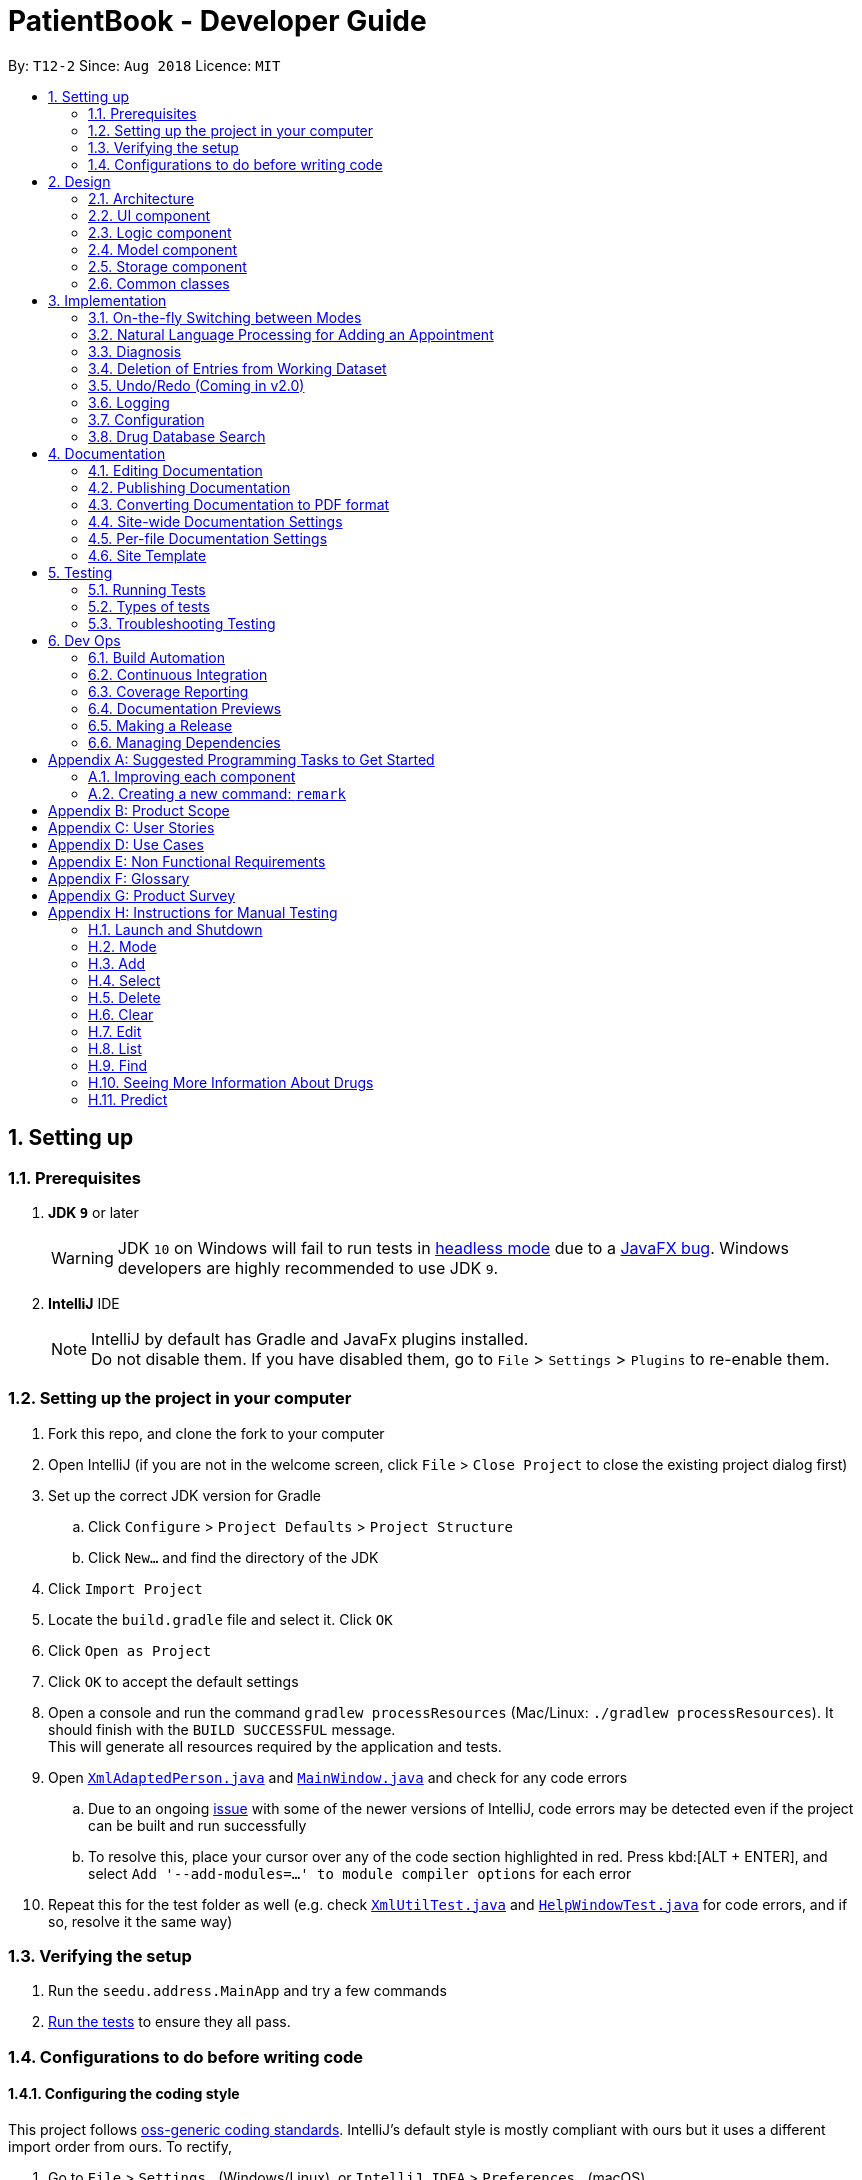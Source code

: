 = PatientBook - Developer Guide
:site-section: DeveloperGuide
:toc:
:toc-title:
:toc-placement: preamble
:sectnums:
:imagesDir: images
:stylesDir: stylesheets
:xrefstyle: full
ifdef::env-github[]
:tip-caption: :bulb:
:note-caption: :information_source:
:warning-caption: :warning:
:experimental:
endif::[]
:repoURL: https://github.com/CS2103-AY1819S1-T12-2/main

By: `T12-2`      Since: `Aug 2018`      Licence: `MIT`

== Setting up

=== Prerequisites

. *JDK `9`* or later
+
[WARNING]
JDK `10` on Windows will fail to run tests in <<UsingGradle#Running-Tests, headless mode>> due to a https://github.com/javafxports/openjdk-jfx/issues/66[JavaFX bug].
Windows developers are highly recommended to use JDK `9`.

. *IntelliJ* IDE
+
[NOTE]
IntelliJ by default has Gradle and JavaFx plugins installed. +
Do not disable them. If you have disabled them, go to `File` > `Settings` > `Plugins` to re-enable them.


=== Setting up the project in your computer

. Fork this repo, and clone the fork to your computer
. Open IntelliJ (if you are not in the welcome screen, click `File` > `Close Project` to close the existing project dialog first)
. Set up the correct JDK version for Gradle
.. Click `Configure` > `Project Defaults` > `Project Structure`
.. Click `New...` and find the directory of the JDK
. Click `Import Project`
. Locate the `build.gradle` file and select it. Click `OK`
. Click `Open as Project`
. Click `OK` to accept the default settings
. Open a console and run the command `gradlew processResources` (Mac/Linux: `./gradlew processResources`). It should finish with the `BUILD SUCCESSFUL` message. +
This will generate all resources required by the application and tests.
. Open link:{repoURL}/src/main/java/seedu/address/storage/XmlAdaptedPerson.java[`XmlAdaptedPerson.java`] and link:{repoURL}/src/main/java/seedu/address/ui/MainWindow.java[`MainWindow.java`] and check for any code errors
.. Due to an ongoing https://youtrack.jetbrains.com/issue/IDEA-189060[issue] with some of the newer versions of IntelliJ, code errors may be detected even if the project can be built and run successfully
.. To resolve this, place your cursor over any of the code section highlighted in red. Press kbd:[ALT + ENTER], and select `Add '--add-modules=...' to module compiler options` for each error
. Repeat this for the test folder as well (e.g. check link:{repoURL}/src/test/java/seedu/address/commons/util/XmlUtilTest.java[`XmlUtilTest.java`] and link:{repoURL}/src/test/java/seedu/address/ui/HelpWindowTest.java[`HelpWindowTest.java`] for code errors, and if so, resolve it the same way)

=== Verifying the setup

. Run the `seedu.address.MainApp` and try a few commands
. <<Testing,Run the tests>> to ensure they all pass.

=== Configurations to do before writing code

==== Configuring the coding style

This project follows https://github.com/oss-generic/process/blob/master/docs/CodingStandards.adoc[oss-generic coding standards]. IntelliJ's default style is mostly compliant with ours but it uses a different import order from ours. To rectify,

. Go to `File` > `Settings...` (Windows/Linux), or `IntelliJ IDEA` > `Preferences...` (macOS)
. Select `Editor` > `Code Style` > `Java`
. Click on the `Imports` tab to set the order

* For `Class count to use import with '\*'` and `Names count to use static import with '*'`: Set to `999` to prevent IntelliJ from contracting the import statements
* For `Import Layout`: The order is `import static all other imports`, `import java.\*`, `import javax.*`, `import org.\*`, `import com.*`, `import all other imports`. Add a `<blank line>` between each `import`

Optionally, you can follow the <<UsingCheckstyle#, UsingCheckstyle.adoc>> document to configure Intellij to check style-compliance as you write code.

==== Updating documentation to match your fork

If you plan to develop this fork as a separate product (i.e. instead of contributing to `CS2103-AY1819-T12-2/main`), you should do the following:

. Configure the <<Docs-SiteWideDocSettings, site-wide documentation settings>> in link:{repoURL}/build.gradle[`build.gradle`], such as the `site-name`, to suit your own project.

. Replace the URL in the attribute `repoURL` in link:{repoURL}/docs/DeveloperGuide.adoc[`DeveloperGuide.adoc`] and link:{repoURL}/docs/UserGuide.adoc[`UserGuide.adoc`] with the URL of your fork.

==== Setting up CI

Set up Travis to perform Continuous Integration (CI) for your fork. See <<UsingTravis#, UsingTravis.adoc>> to learn how to set it up.

After setting up Travis, you can optionally set up coverage reporting for your team fork (see <<UsingCoveralls#, UsingCoveralls.adoc>>).

[NOTE]
Coverage reporting could be useful for a team repository that hosts the final version but it is not that useful for your personal fork.

Optionally, you can set up AppVeyor as a second CI (see <<UsingAppVeyor#, UsingAppVeyor.adoc>>).

[NOTE]
Having both Travis and AppVeyor ensures your App works on both Unix-based platforms and Windows-based platforms (Travis is Unix-based and AppVeyor is Windows-based)

== Design

[[Design-Architecture]]
=== Architecture

.Architecture Diagram
image::Architecture.png[width="600"]

The *_Architecture Diagram_* given above explains the high-level design of the App. Given below is a quick overview of each component.

[TIP]
The `.pptx` files used to create diagrams in this document can be found in the link:{repoURL}/docs/diagrams/[diagrams] folder. To update a diagram, modify the diagram in the pptx file, select the objects of the diagram, and choose `Save as picture`.

`Main` has only one class called link:{repoURL}/src/main/java/seedu/address/MainApp.java[`MainApp`]. It is responsible for,

* At app launch: Initializes the components in the correct sequence, and connecting them up with each other.
* At shut down: Shutting down the components and invoking cleanup methods where necessary.

<<Design-Commons,*`Commons`*>> represents a collection of classes used by multiple other components. Two of those classes play important roles at the architecture level.

* `EventsCenter` : This class (written using https://github.com/google/guava/wiki/EventBusExplained[Google's Event Bus library]) is used by components to communicate with other components using events (i.e. a form of _Event Driven_ design)
* `LogsCenter` : This class is used by many classes to write log messages to the App's log file.

The rest of the App consists of four components.

* <<Design-Ui,*`UI`*>>: The UI of the App.
* <<Design-Logic,*`Logic`*>>: The command executor.
* <<Design-Model,*`Model`*>>: Holds the data of the App in-memory.
* <<Design-Storage,*`Storage`*>>: Reads data from, and writes data to, the hard disk.

Each of the four components

* Defines its _API_ in an `interface` with the same name as the Component.
* Exposes its functionality using a `{Component Name}Manager` class.

For example, the `Logic` component (see the class diagram given below) defines it's API in the `Logic.java` interface and exposes its functionality using the `LogicManager.java` class.

.Class Diagram of the Logic Component
image::LogicClassDiagram.png[width="800"]

[discrete]
==== Events-Driven nature of the design

The _Sequence Diagram_ below shows how the components interact for the scenario where the user issues the command `delete 1`.

.Component interactions for `delete 1` command (part 1)
image::SDforDeletePerson.png[width="800"]

[NOTE]
Note how the `AddressBookModel` simply raises a `AddressBookChangedEvent` when the Address Book data are changed, instead of asking the `Storage` to save the updates to the hard disk.

The diagram below shows how the `EventsCenter` reacts to that event, which eventually results in the updates being saved to the hard disk and the status bar of the UI being updated to reflect the 'Last Updated' time.

.Component interactions for `delete 1` command (part 2)
image::SDforDeletePersonEventHandling.png[width="800"]

[NOTE]
Note how the event is propagated through the `EventsCenter` to the `Storage` and `UI` without `AddressBookModel` having to be coupled to either of them. This is an example of how this Event Driven approach helps us reduce direct coupling between components.

The sections below give more details of each component.

[[Design-Ui]]
=== UI component

.Structure of the UI Component
image::UiClassDiagram.png[width="800"]

*API* : link:{repoURL}/src/main/java/seedu/address/ui/Ui.java[`Ui.java`]

The UI comprises two main interfaces:

* MainWindow: Supports patient information management
* ScheduleMainWindow: Supports appointment management

`MainWindow` is made up of parts e.g.`CommandBox`, `ResultDisplay`, `PersonListPanel`, `StatusBarFooter`, `BrowserPanel`
 etc. All these, including the `MainWindow`, inherit from the abstract `UiPart` class.

`ScheduleMainWindow` consists of parts as well, including its own copy of `CommandBox`, `ResultDisplay`,
and a `ScheduleListPanel`.

The `UI` component uses JavaFx UI framework. The layout of these UI parts are defined in matching `.fxml` files that are
 in the `src/main/resources/view` folder. For example, the layout of the
 link:{repoURL}/src/main/java/seedu/address/ui/MainWindow.java[`MainWindow`] is specified in
 link:{repoURL}/src/main/resources/view/MainWindow.fxml[`MainWindow.fxml`]

The `UI` component,

* Executes user commands using the `Logic` component.
* Binds itself to some data in a `Model` (Either `AddressBookModel` or `ScheduleModel`) so that the UI can auto-update
when data in the `Model` changes.
* Responds to events raised from various parts of the App and updates the UI accordingly.


[[Design-Logic]]
=== Logic component

[[fig-LogicClassDiagram]]
.Structure of the Logic Component
image::LogicClassDiagram.png[width="800"]

*API* :
link:{repoURL}/src/main/java/seedu/address/logic/Logic.java[`Logic.java`]

.  `Logic` uses the `AddressBookParser` class to parse the user command.
.  This results in a `Command` object which is executed by the `LogicManager`.
.  The command execution can affect the `Model` (e.g. adding a person) and/or raise events.
.  The result of the command execution is encapsulated as a `CommandResult` object which is passed back to the `Ui`.

Given below is the Sequence Diagram for interactions within the `Logic` component for the `execute("delete 1")` API call.

.Interactions Inside the Logic Component for the `delete 1` Command
image::DeletePersonSdForLogic.png[width="800"]

[[Design-Model]]
=== Model component

.Structure of the Model Component
image::ModelClassDiagram.png[width="800"]

*API* : link:{repoURL}/src/main/java/seedu/address/addressBookModel/Model.java[`Model.java`]

The `Model`,

* stores a `UserPref` object that represents the user's preferences.
* stores the Address Book data.
* exposes an unmodifiable `ObservableList<Person>` that can be 'observed' e.g. the UI can be bound to this list so that the UI automatically updates when the data in the list change.
* does not depend on any of the other three components.

[NOTE]
As a more OOP addressBookModel, we can store a `Tag` list in `Address Book`, which `Person` can reference. This would allow `Address Book` to only require one `Tag` object per unique `Tag`, instead of each `Person` needing their own `Tag` object. An example of how such a addressBookModel may look like is given below. +
 +
image:ModelClassBetterOopDiagram.png[width="800"]

[[Design-Storage]]
=== Storage component

.Structure of the Storage Component
image::StorageClassDiagram.png[width="800"]

*API* : link:{repoURL}/src/main/java/seedu/address/storage/Storage.java[`Storage.java`]

The `Storage` component,

* can save `UserPref` objects in json format and read it back.
* can save the Address Book data in xml format and read it back.

[[Design-Commons]]
=== Common classes

Classes used by multiple components are in the `seedu.addressbook.commons` package.

== Implementation

This section describes some noteworthy details on how certain features are implemented.

=== On-the-fly Switching between Modes

==== Current Implementation

This feature enables the software to separate patient information from appointment information clearly. The two modes
are `patient management mode` and `appointment management mode`. Users can switch between one mode to the other mode using
`mode command`. In addition, the feature supports auto-switch function. In other words, when user type in a valid command
(add, delete, select, find or edit) to manipulate appointments in patient mode, the software will switch to appointment
mode automatically, and vice versa.

The switching feature is mainly implemented using the eventbus and subscriber approach. The main logic of the switch is
implemented inside the UiManager class.The UiManager class maintains an instance of each patient mode window and appointment
mode window and each has an unique stage. When the software is initialised, both windows are initialised, but only the
patient window is shown as it is the default mode.

There are three steps involved in the processing of the switch feature:

Step 1. Event Post: When user types in a `mode command`,the ModeCommand will post a switchToPatientEvent or
SwitchToAppointmentEvent to the event center.

.Mode Command Code Snippet
[source,java]
----
 @Override
    public CommandResult execute(AddressBookModel addressBookModel, ScheduleModel scheduleModel,
                                 DiagnosisModel diagnosisModel, CommandHistory history) throws CommandException {
        requireNonNull(addressBookModel);
        requireNonNull(scheduleModel);
        if (this.cmdType.equals(CMDTYPE_PATIENT)) {
            EventsCenter.getInstance().post(new SwitchToPatientEvent());
            return new CommandResult(MESSAGE_PATIENT_SWITCH_SUCCESS);
        } else if (this.cmdType.equals(CMDTYPE_APPOINTMENT)) {
            EventsCenter.getInstance().post(new SwitchToAppointmentEvent());
            return new CommandResult(MESSAGE_SCHEDULE_SWITCH_SUCCESS);
        } else {
            throw new CommandException("Unexpected command type: should have been caught in ModeCommandParser.");
        }
    }
----

Step 2. Event Handle: UiManager is registered as an event handler. It subscribes from the events center and call
relevant method (switchToPatient or switchToAppointment).

Step 3. Handle Switch: Inside the switch methods, the current window will be hided and the other window will be shown.

.UiManager Code Snippet
[source,java]
----
 @Override
    public void switchToAppointment() {
        logger.info("Switching to Appointment Mode");
        try {
            appointmentMainWindow.show();
            appointmentMainWindow.setShowing(true);
            appointmentMainWindow.setNotePanelToDefault();
            mainWindow.hide();
            mainWindow.setShowing(false);
        } catch (Throwable e) {
            logger.severe(StringUtil.getDetails(e));
            showFatalErrorDialogAndShutdown("Fatal error during switching", e);
        }
    }
----
[NOTE]
The implementation allows the window to know whether it is at the showing state. This is mainly to solve the problem
that help window is initialised from both windows when `help command` is called. Hence, when switch methods are called,
the showing state of the windows should also be updated. In addition, the feature that each window knows its showing
state is also helpful for future refinements.

The auto-switch feature is implemented using similar approach. When a valid command is executed, a event is posted to the
event center to switch to the corresponding mode. The way switch method is implemented allows the current showing window
not to be checked. For now, when user switch from patient mode to patient mode, the method will still be called but
it does not reflect any change in the UI. One way to refine is to allow software to check the current showing state and
if user switch from one mode to the same mode, an exception will be thrown. This implementation is, however, not very necessary.

.Sequence diagram when user inputs "mode appointment"
image::mode_command_sequence.PNG[width="800"]

==== Design Considerations

===== Aspect: Switching mode or switching panel
* **Alternative 1 (current choice):** Having an entire set of UI, in this case `Appointment Main Window`to hold the
appointment related data.
** Pros: It is more flexible for future change. It would be easier to add more modes in the future if needed.
The design of the UI for various modes can be modified because they are independent from one another.
** Cons: It is more difficult to implement.
* **Alternative 2 :** Only adding in an appointment panel and switching the panel if necessary.
** Pros:It is easier to implement.
** Cons: The program would be constrained if more modes are to be added in the future.

===== Aspect: Execution of mode command
* **Alternative 1 (current choice):** Posting the switch mode event regardless of the current mode that user is in.
** Pros: The logic do not have to be aware of the UI component and hence reduce coupling.
** Cons: Users can switch from one mode to the same mode.
* **Alternative 2 :** The mode command maintains an instance of the UiManager and keep tracks of the current window
that is showing. When user requires to switch mode, identifies the current mode and generate exception if the user is
already in this mode.
** Pros: It can respond more accurately when user wish to switch mode.
** Cons: It increases dependency on the code unnecessarily.

// tag::nlp[]

=== Natural Language Processing for Adding an Appointment

==== Current Implementation

This feature facilitates scheduling, which enables the user to add appointments into the schedule system with user input phrased in natural expressions, and does so in a conversational process enabled by several prompt windows. It mainly implements a `ScheduleEvent` parser which parses natural language user input, and creates the intended `ScheduleEvent` object to be stored.

There are five steps involved in the processing of this feature:

Step 1. Breaking Down: User input is broken down into sub-fields, namely, patient and time.

Step 2. Patient Parsing:  User input for patient is parsed into the corresponding `PersonId` object.

Step 3. Time Parsing:  User input for time is parsed into a `Pair<Calendar>` object.

Step 4. Further Prompting: User is prompted with two prompt windows where tags and additional notes can be added.

Step 5. Generating Appointment: The resulting `ScheduleEvent` object corresponding to all user input is created.

The following is an example of a use case, and how the mechanism behaves:

User Input: `add appointment for David Lee next week`.

Step 1. Breaking Down: The user input string, starting with `for`, is passed into a `ScheduleEventParser` object, and broken down into meaningful substrings for patient and time respectively:

.. Programme starts with assuming that the substring for identifying the patient is only one word long, and the remaining string following that one word all the way to the end of the string is the input for time. In this case, `David` is the assumed patient substring and `Lee next week` is the assumed time substring.
.. Programme takes the assumed time substring,`Lee next week`, and checks if it is a valid time expression.
.. As a match cannot be found, it means that the assumed demarcation between patient and time inputs is incorrect. Programme makes another attempt by assuming the patient substring is longer by one word (i.e. `David Lee`) and the time substring is shorter by one word (i.e. `next week`). It takes the new assumed time substring and checks its validity again.
.. As a match is found this time, it indicates that the assumption is correct. `David Lee` will be carried forward to the Patient Parsing step while `next week` will be carried forward to the Time Parsing step.
.. In other cases where a match cannot be found after all assumptions have been tested, an exception will be thrown indicating that the user has not used an accepted expression.

The activity diagram below illustrates this process:

image::breakDownInputActivityDiagram.png[width="800"]

Step 2. Patient Parsing: The string `David Lee` is parsed and converted into the corresponding `PersonId` object:

.. Programme uses this string as the search string to create a new `MatchPersonPredicate` object which is then used to filter the list of patients.
.. If only one patient can be matched, the `PersonId` of the patient is immediately returned.
.. If multiple patients can be matched, programme passes the list of matched patients as a `String` into a `Prompt` object, where the list is displayed to the user in a `PromptWindow`. User is expected to enter the ID of the intended patient. The `PersonID` of the final intended patient is returned.

Step 3. Time Parsing: The string `next week` is passed to a `DateTimeParser` object where it is parsed and converted into a `Pair<Calendar>` object to represent the user's chosen time slot for the appointment:

.. Programme executes a keyword search and invokes the method `getWeekDates(currentTime, 1)`, where it converts `next week` into a datetime range, by doing relevant calculations on the `Calendar` object which represents the current time. For instance, if the command is executed on 16/10/2018, `next week` becomes a datetime range from 22/10/2018 09:00 - 28/10/2018 18:00. This range takes into consideration the doctor's working hours.
.. Programme searches the list of already scheduled appointments within the datetime range obtained. It finds a list of available time periods by taking the complement within that range (taking into consideration the doctor's working hours), and passes the list as a `String` into a `Prompt` object, where the list is displayed to the user in a `PromptWindow`.
.. User inputs a specific time slot from the list of available time periods. For instance, user inputs `22/10/2018 09:00 - 10:00`. The refined time slot string is then passed back to `DateTimeParser` and converted into a `Pair<Calendar>` object that represents this time slot, by invoking the method `parseTimeSlot(timeSlotString)`.

Step 4. Further Prompting: The user is presented with two more `PromptWindow`, where they can provide further inputs for tagsand additional notes for the appointment. This is done through a simple I/O mechanism.

Step 5. Generating Appointment: Results from the previous steps are used to fill the attributes of a newly created `ScheduleEvent` object which is then returned.


The sequence diagram below summarises this feature, showing notable steps. Note that step 4 and 5 are omitted in the diagram as they are relatively trivial:

image::NaturalLanguageProcessingSequenceDiagram.png[width="800"]

==== Design Considerations

===== Aspect: Abstraction over time slot

* **Alternative 1 (current choice):** Use a `Pair<Calendar>` where the `key` and `value` represent the start time and end time of a time slot respectively.
** Pros: It is easy to implement.
** Cons: `key` and `value` are not intuitive in this context, hence it is difficult for other developers to understand.
* **Alternative 2:** Define a `Duration` class which has the `Pair<Calendar>` as an attribute, providing an additional layer of abstraction.
** Pros: It is easy for new developers to understand the context by defining methods such as `getStartTime()`, at the same time not exposing the internal implementation.
** Cons: Defining this class may be not worth the effort as it has only one use case (as an attribute in `ScheduleEvent`) in the application.

===== Aspect: Algorithm to find available time slots given a list of already scheduled appointments in an interval

* **Alternative 1 (current choice):** Loop through the list of appointments twice. The first time is to find available time slots in days where there are scheduled appointments. The second time is to find completely free days. The code snippets show the two loops.

    private List<Pair<Calendar>> getAvailableSlotList(List<ScheduleEvent> scheduledAppts, Pair<Calendar> dateInterval) {
        // ...
        for (int i = 0; i < scheduledAppts.size() - 1; i++) {
            // ...
            findAvailableSlotsBetweenTwoAppts(availableSlots, currentEnd, nextStart);
        }
        // ...
        findCompletelyAvailableDays(scheduledAppts, dateInterval, availableSlots);
    }

    private void findCompletelyAvailableDays(List<ScheduleEvent> scheduledAppts, Pair<Calendar> dateInterval, List<Pair<Calendar>> availableSlots) {
        // ...
        for (ScheduleEvent appt: scheduledAppts) {
            // ...
        }
        // ...
    }

** Pros: It is easy to implement.
** Cons: Performance is adversely affected because the list has to be searched through twice.
* **Alternative 2:** Keep a day pointer and loop through the list of appointments only once to find all available time slots.
** Pros: It enhances performance because the list is searched through only once.
** Cons: It is harder to implement, due to the difficulties in manipulating `java.util.Calendar` as a day pointer. Edge cases such as crossing the year boundaries are difficult to handle.
// end::nlp[]

// tag::diagnosis[]
=== Diagnosis

==== Current Implementation

The diagnosis feature is facilitated by `Diagnosis` class. This class contains a private attribute called
`matcher` of type `HashMap<Disease, Set<Symptom>>`. Additionally, it implements the following operations:

* `Diagnosis#hasDisease(Disease disease)` – Check if the application contains the `disease` input by users
* `Diagnosis#getSymptoms(Disease disease)` – Return a `list` of all the related `symptoms` of a `disease` input by users
* `Diagnosis#getDiseases()` – Return a `list` of existing `diseases` from the database
* `Diagnosis#addMatcher(Disease disease, Set<Symptom> symptoms)` – Store a particular `disease` with its set of `symptoms` in database.
* `Diagnosis#predictDisease(Set<Symptom> symptoms)` – Predict a `disease` for a set of `symptoms` input by users.

These operations are exposed in the `DiagnosisModel` interface as
`DiagnosisModel# hasDisease(Disease disease)`,
`DiagnosisModel#getSymptoms(Disease disease)`, `DiagnosisModel#getDiseases()`,
`DiagnosisModel#addMatcher(Disease disease, Set<Symptom> symptoms)` and
`DiagnosisModel#predictDisease(Set<Symptom> symptoms)` respectively.

.Diagnosis Class Diagram
image::DiagnosisClassDiagram.png[width="800"]

Given below is an example usage scenario and how the `diagnosis` mechanism behaves at each step:

.Sequence Diagram
image::DiagnosisSequenceDiagram.png[width="800"]

Step 1. The user launches the application for the first time. The `Diagnosis` will be instantiated and its
private attribute `matcher` will be initialized by calling the `static` method `Diagnosis#readDataFromCsvFile()`.

Step 2. The user executes `find disease Influenza` command to get symptoms of “Influenza” stored in the patient book.
The `find disease` command calls `DiagnosisModel#hasDisease(Disease disease)` first, if the return `Boolean` value is `false`,
the user will be notified with a `command exception` thrown . If the return value is `true`, it will continue to call
`DiagnosisModel#getSymptoms(Disease disease)` and get all the `symptoms` related to “Influenza” in a `List<Symptom>`.

Step 3. If the disease is not present in the database record, the user can execute
`add disease d/Influenza s/ncoordination s/fever s/pleuritic pain…` command to insert the data into the database record.
Now, the `add disease` command calls `DiagnosisModel#addMatcher(Disease disease, Set<Symptom> symptoms)`.
Now it will call the `static` method `writeDataFromCsvFile(Disease disease, Set<Symptom> symptoms)` which returns
a `Hashmap` of type `HashMap<Disease, Set<Symptom>>` and assigns it to `this.matcher` to update the `private` attribute.

Step 4. The user executes `list disease` command to get a list of diseases stored in the patient book.
The `list disease` command calls `DiagnosisModel#getDiseases()` which returns a `list` of diseases present in the
`key set of matcher`.

Step 5. Now the user decides to execute the command `predict` to search for a `disease` in database that
matches with input symptoms. This command calls `DiasnosisModel#predictDisease(Set<Symptom>)` which returns a `list`
of diseases that are mapped to a set of symptoms containing the given set.


==== Design Considerations

===== Aspect: Disease-symptom matching data structures

* **Alternative 1 (current choice):** Use a `HashMap` where the `key` and `value` are the disease and set of
related symptoms respectively.
** Pros: Better performance in terms of efficiency; duplicate values are also eliminated.
** Cons: Difficult for other developers to understand.
* **Alternative 2:** Define a `Match` class with two private attributes representing the disease and a set of
related symptoms, then maintain a `list` of `Match` objects.
** Pros: Easy for new developers to understand when disease-symptom pairs are encapsulated in an object.
** Cons: May take up more memory, leading to performance issues.

===== Aspect: Searching algorithm to support disease prediction operation

* **Alternative 1 (current choice):** Use `stream` to search and collect all potential diseases.
** Pros: Easy to implement and easy for new developers to understand.
** Cons: May have performance issues in terms of lower efficiency.
* **Alternative 2:** Use a more systematic way to determine the suitability of each disease by
calculating the similarity of its pre-existing set of symptoms and the set of symptoms given by users.
** Pros: More accurate in determining the correct diseases.
** Cons: Hard to implement and understand.

// end::diagnosis[]

// tag::delete[]
=== Deletion of Entries from Working Dataset

==== Current Implementation

Instances of `Person` are currently being deleted via soft-delete: setting the instance variable `exists` to `false`.

Instances of `ScheduleEvent` are currently being deleted directly: removing the objects themselves altogether from the
data structure encapsulated within `Schedule`.

==== Design Considerations

===== Aspect: Deletion of Person or ScheduleEvent Entries

* **Alternative 1:** Deletion is accomplished via soft-delete.
** This was chosen for deleting patients from the address book in order to ensure that a patient can never be permanently removed. Preventing deletion ensures that even deceased patients may have their information accessed, and guarantees that accidental deletion will never lead to important patient data being lost. Implementation is done via the addition of an `exists` field in the Person class.
** Using this approach for deleting appointments from the schedule will work but is unnecessary as appointment information is not nearly as sensitive as patient data.
* **Alternative 2:** Person deletion is accomplished via actual deletion from the person list.
** Patient data is no longer recoverable after deletion (unless undo/redo is implemented). This is the approach chosen for deleting appointments from the schedule instead, since this information may easily be recovered and is not nearly as sensitive as a patient's medical information.
// end::delete[]

// tag::undoredo[]
=== Undo/Redo (Coming in v2.0)

==== Proposed Implementation

Undo/Redo is accomplished using `VersionedAddressBook` and `VersionedSchedule`. This is encapsulated in the
`ApplicationDataState` class.

==== Design Considerations

===== Aspect : How undo & redo executes

* **Alternative 1 (current choice):** Saves the entire address book and schedule.
** Pros: Easy to implement.
** Cons: May have performance issues in terms of memory usage.
* **Alternative 2:** Individual command knows how to undo/redo by itself.
** Pros: Will use less memory (e.g. for `delete`, just save the person or event being deleted).
** Cons: We must ensure that the implementation of each individual command are correct.

===== Aspect: Data structure to support the undo/redo commands

* **Alternative 1 (current choice):** Use a list to store the history of address book and schedule states.
** Pros: Easy for new Computer Science student undergraduates to understand, who are likely to be the new incoming developers of our project.
** Cons: Logic is duplicated twice. For example, when a new command is executed, we must remember to update `HistoryManager`, `VersionedSchedule` and `VersionedAddressBook`.
* **Alternative 2:** Use `HistoryManager` for undo/redo
** Pros: We do not need to maintain a separate list, and just reuse what is already in the codebase.
** Cons: Requires dealing with commands that have already been undone: We must remember to skip these commands. Violates Single Responsibility Principle and Separation of Concerns as `HistoryManager` now needs to do two different things.

// end::undoredo[]

=== Logging

We are using `java.util.logging` package for logging. The `LogsCenter` class is used to manage the logging levels and logging destinations.

* The logging level can be controlled using the `logLevel` setting in the configuration file (See <<Implementation-Configuration>>)
* The `Logger` for a class can be obtained using `LogsCenter.getLogger(Class)` which will log messages according to the specified logging level
* Currently log messages are output through: `Console` and to a `.log` file.

*Logging Levels*

* `SEVERE` : Critical problem detected which may possibly cause the termination of the application
* `WARNING` : Can continue, but with caution
* `INFO` : Information showing the noteworthy actions by the App
* `FINE` : Details that is not usually noteworthy but may be useful in debugging e.g. print the actual list instead of just its size

[[Implementation-Configuration]]
=== Configuration

Certain properties of the application can be controlled (e.g App name, logging level) through the configuration file (default: `config.json`).

=== Drug Database Search

This feature allows the user to view pharmacological information about medical drugs currently licensed for sale
in Singapore.

==== Current Implementation

The execution of a drug database search via the `find drug` command takes place in the following manner:

. The user enters the command `find drug [drugname]`, which is parsed by `FindCommandParser`
to ensure that it has a single argument only - `[drugname]` - and that the argument contains
only uppercase and lowercase alphabets.

. If errors are found in the input, a `ParseException` is thrown and the user sees an error message
containing the proper command syntax.
If the input is valid, a `FindCommand` is generated with a trimmed, lowercase version of
`[drugname]` as its search string,
and `DRUG` as its command type.

. `FindCommand` is executed through its `execute()` method, and
calls the static `DrugSearch.find()` method with the search string as an argument.

. The `DrugSearch.find()` method ensures that the search string does _not_ match any of a
list of generic words like "syrup" or "tablet" which are not suitable search phrases,
as they would generate hundreds of results. If the check fails, a specific error string
is returned, whereupon the `FindCommand` object throws a command exception, notifying the user
that their search string is too generic.

. If the check passes, the `DrugSearch.find()` method creates a `DrugCsvUtil` object as a local
variable, passing in the search string as an input to its constructor. The `DrugCsvUtil` object now corresponds
to that search string only.

. The `DrugCsvUtil` contains a `nextMatchingResult` method which reads a static drug database stored in "datasetForDrugs.csv" (formatted in UTF-8)
from top to bottom, and each time it is called, it returns the _next_ matching result from
the database in the form of a `String[]`. Once there are no matching results, it begins to return
`null`.

. The DrugSearch.find() method adds the matching results returned by the `DrugCsvUtil` to a static
cache, one after the other. Once it receives `null` as a return value,
it formats just the _Name, Classification and Active Ingredient(s)_ of the drug results in the cache
into a `String` of search results and returns it to `FindCommand`, which
displays them. The full information can be displayed using the `moreinfo` command (discussed later).
If the cache is empty (i.e. there were no matches in the database), `DrugSearch.find()` returns a specific error String instead,
whereupon `FindCommand` throws a `CommandException`, and the user sees an error message
indicating that no results were found.

. The cache is _not_ cleared at the end of the search: instead, it is cleared when a _new_search
is initiated, in order to accommodate the `moreinfo` command.

. When the results are displayed to the user in the form of a numbered list, they have the option
of entering the command `moreinfo [RESULTNO]` to view more information about any of the results.

. The argument of the command is parsed by `MoreInfoCommandParser` to ensure that it is numeric,
not less than or equal to zero, and is less than 10,000.
If the parse fails, a `ParseException` is thrown and the user sees the
error message that corresponds to the problem with their input.

. If the parse is successful, a `MoreInfoCommand` object is created, which executes through its
`execute()` method, and calls `DrugSearch.moreInfo()` with the index number as its argument.

. `DrugSearch.moreInfo()` checks that the index is in the cache of results from the most recent
search. If the cache is empty, this means that the user has not carried out a single drug
search yet, or that the most recent drug search turned up no results. In these cases,
a specific error string is returned, and `MoreInfoCommand` throws a `CommandException`, and
the user sees the appropriate error message.

. If the index is contained in the cache, the full information about the corresponding drug
(seven categories of information) is formatted into a `String` result and returned, which
is then displayed.

_Note_: The drug database is updated as of September, 2018.

The feature has been implemented using the OpenCSV library, which offers tools for manipulating
.csv (Comma Separated Values) files.

==== Design Considerations

===== Aspect : How to format search results

* **Alternative 1 (current choice):** Displays only partial information about each drug in the
initial search results.
** Pros: Prevents search results from being several pages long, and verbose.
** Cons: Requires a separate command to be implemented for full information about
any particular result to be displayed
* **Alternative 2:** Display all seven categories of information about each drug in the initial
results.
** Pros: Easy to implement.
** Cons: Results will be very long, and contain information that the user may not actually need.

===== Aspect : How to read the drug database

* **Alternative 1 (current choice):** Create a separate I/O utility class (`DrugCsvUtil`) to read
directly from the file each time a search is carried out
** Pros: Runs fast, and is modular.
** Cons: Filepath-related code can break if the working directory changes upon packaging into jar.
* **Alternative 2:** Read contents of file onto memory in the form of a `HashMap<>`
** Pros: File only has to be read once, and the contents can be easy manipulated since they
are in the form of mapped pairs stored as a class variable.
** Cons: Causes the program to become very slow, as 2MB of data must be read into memory.

===== Aspect : How `moreinfo` works

* **Alternative 1 (current choice):** `moreinfo` can be used repeatedly, but only on one result
at a time.
** Pros: Easy to implement.
** Cons: May cause user to have to recall a long list of index numbers if they want to
see more information about multiple results.
* **Alternative 2:** `moreinfo` accepts multiple indices in a single run of the command.
** Pros: Will create efficiency for the user.
** Cons: Difficult to implement, particularly if a mix of valid and invalid indices are entered
as arguments.

== Documentation

We use asciidoc for writing documentation.

[NOTE]
We chose asciidoc over Markdown because asciidoc, although a bit more complex than Markdown, provides more flexibility in formatting.

=== Editing Documentation

See <<UsingGradle#rendering-asciidoc-files, UsingGradle.adoc>> to learn how to render `.adoc` files locally to preview the end result of your edits.
Alternatively, you can download the AsciiDoc plugin for IntelliJ, which allows you to preview the changes you have made to your `.adoc` files in real-time.

=== Publishing Documentation

See <<UsingTravis#deploying-github-pages, UsingTravis.adoc>> to learn how to deploy GitHub Pages using Travis.

=== Converting Documentation to PDF format

We use https://www.google.com/chrome/browser/desktop/[Google Chrome] for converting documentation to PDF format, as Chrome's PDF engine preserves hyperlinks used in webpages.

Here are the steps to convert the project documentation files to PDF format.

.  Follow the instructions in <<UsingGradle#rendering-asciidoc-files, UsingGradle.adoc>> to convert the AsciiDoc files in the `docs/` directory to HTML format.
.  Go to your generated HTML files in the `build/docs` folder, right click on them and select `Open with` -> `Google Chrome`.
.  Within Chrome, click on the `Print` option in Chrome's menu.
.  Set the destination to `Save as PDF`, then click `Save` to save a copy of the file in PDF format. For best results, use the settings indicated in the screenshot below.

.Saving documentation as PDF files in Chrome
image::chrome_save_as_pdf.png[width="300"]

[[Docs-SiteWideDocSettings]]
=== Site-wide Documentation Settings

The link:{repoURL}/build.gradle[`build.gradle`] file specifies some project-specific https://asciidoctor.org/docs/user-manual/#attributes[asciidoc attributes] which affects how all documentation files within this project are rendered.

[TIP]
Attributes left unset in the `build.gradle` file will use their *default value*, if any.

[cols="1,2a,1", options="header"]
.List of site-wide attributes
|===
|Attribute name |Description |Default value

|`site-name`
|The name of the website.
If set, the name will be displayed near the top of the page.
|_not set_

|`site-githuburl`
|URL to the site's repository on https://github.com[GitHub].
Setting this will add a "View on GitHub" link in the navigation bar.
|_not set_

|`site-seedu`
|Define this attribute if the project is an official SE-EDU project.
This will render the SE-EDU navigation bar at the top of the page, and add some SE-EDU-specific navigation items.
|_not set_

|===

[[Docs-PerFileDocSettings]]
=== Per-file Documentation Settings

Each `.adoc` file may also specify some file-specific https://asciidoctor.org/docs/user-manual/#attributes[asciidoc attributes] which affects how the file is rendered.

Asciidoctor's https://asciidoctor.org/docs/user-manual/#builtin-attributes[built-in attributes] may be specified and used as well.

[TIP]
Attributes left unset in `.adoc` files will use their *default value*, if any.

[cols="1,2a,1", options="header"]
.List of per-file attributes, excluding Asciidoctor's built-in attributes
|===
|Attribute name |Description |Default value

|`site-section`
|Site section that the document belongs to.
This will cause the associated item in the navigation bar to be highlighted.
One of: `UserGuide`, `DeveloperGuide`, ``LearningOutcomes``{asterisk}, `AboutUs`, `ContactUs`

_{asterisk} Official SE-EDU projects only_
|_not set_

|`no-site-header`
|Set this attribute to remove the site navigation bar.
|_not set_

|===

=== Site Template

The files in link:{repoURL}/docs/stylesheets[`docs/stylesheets`] are the https://developer.mozilla.org/en-US/docs/Web/CSS[CSS stylesheets] of the site.
You can modify them to change some properties of the site's design.

The files in link:{repoURL}/docs/templates[`docs/templates`] controls the rendering of `.adoc` files into HTML5.
These template files are written in a mixture of https://www.ruby-lang.org[Ruby] and http://slim-lang.com[Slim].

[WARNING]
====
Modifying the template files in link:{repoURL}/docs/templates[`docs/templates`] requires some knowledge and experience with Ruby and Asciidoctor's API.
You should only modify them if you need greater control over the site's layout than what stylesheets can provide.
The SE-EDU team does not provide support for modified template files.
====

[[Testing]]
== Testing

=== Running Tests

There are three ways to run tests.

[TIP]
The most reliable way to run tests is the 3rd one. The first two methods might fail some GUI tests due to platform/resolution-specific idiosyncrasies.

*Method 1: Using IntelliJ JUnit test runner*

* To run all tests, right-click on the `src/test/java` folder and choose `Run 'All Tests'`
* To run a subset of tests, you can right-click on a test package, test class, or a test and choose `Run 'ABC'`

*Method 2: Using Gradle*

* Open a console and run the command `gradlew clean allTests` (Mac/Linux: `./gradlew clean allTests`)

[NOTE]
See <<UsingGradle#, UsingGradle.adoc>> for more info on how to run tests using Gradle.

*Method 3: Using Gradle (headless)*

Thanks to the https://github.com/TestFX/TestFX[TestFX] library we use, our GUI tests can be run in the _headless_ mode. In the headless mode, GUI tests do not show up on the screen. That means the developer can do other things on the Computer while the tests are running.

To run tests in headless mode, open a console and run the command `gradlew clean headless allTests` (Mac/Linux: `./gradlew clean headless allTests`)

=== Types of tests

We have two types of tests:

.  *GUI Tests* - These are tests involving the GUI. They include,
.. _System Tests_ that test the entire App by simulating user actions on the GUI. These are in the `systemtests` package.
.. _Unit tests_ that test the individual components. These are in `seedu.address.ui` package.
.  *Non-GUI Tests* - These are tests not involving the GUI. They include,
..  _Unit tests_ targeting the lowest level methods/classes. +
e.g. `seedu.address.commons.StringUtilTest`
..  _Integration tests_ that are checking the integration of multiple code units (those code units are assumed to be working). +
e.g. `seedu.address.storage.StorageManagerTest`
..  Hybrids of unit and integration tests. These test are checking multiple code units as well as how the are connected together. +
e.g. `seedu.address.logic.LogicManagerTest`


=== Troubleshooting Testing
**Problem: `HelpWindowTest` fails with a `NullPointerException`.**

* Reason: One of its dependencies, `HelpWindow.html` in `src/main/resources/docs` is missing.
* Solution: Execute Gradle task `processResources`.

== Dev Ops

=== Build Automation

See <<UsingGradle#, UsingGradle.adoc>> to learn how to use Gradle for build automation.

=== Continuous Integration

We use https://travis-ci.org/[Travis CI] and https://www.appveyor.com/[AppVeyor] to perform _Continuous Integration_ on our projects. See <<UsingTravis#, UsingTravis.adoc>> and <<UsingAppVeyor#, UsingAppVeyor.adoc>> for more details.

=== Coverage Reporting

We use https://coveralls.io/[Coveralls] to track the code coverage of our projects. See <<UsingCoveralls#, UsingCoveralls.adoc>> for more details.

=== Documentation Previews
When a pull request has changes to asciidoc files, you can use https://www.netlify.com/[Netlify] to see a preview of how the HTML version of those asciidoc files will look like when the pull request is merged. See <<UsingNetlify#, UsingNetlify.adoc>> for more details.

=== Making a Release

Here are the steps to create a new release.

.  Update the version number in link:{repoURL}/src/main/java/seedu/address/MainApp.java[`MainApp.java`].
.  Generate a JAR file <<UsingGradle#creating-the-jar-file, using Gradle>>.
.  Tag the repo with the version number. e.g. `v0.1`
.  https://help.github.com/articles/creating-releases/[Create a new release using GitHub] and upload the JAR file you created.

=== Managing Dependencies

A project often depends on third-party libraries. For example, Address Book depends on the http://wiki.fasterxml.com/JacksonHome[Jackson library] for XML parsing. Managing these _dependencies_ can be automated using Gradle. For example, Gradle can download the dependencies automatically, which is better than these alternatives. +
a. Include those libraries in the repo (this bloats the repo size) +
b. Require developers to download those libraries manually (this creates extra work for developers)

[[GetStartedProgramming]]
[appendix]
== Suggested Programming Tasks to Get Started

Suggested path for new programmers:

1. First, add small local-impact (i.e. the impact of the change does not go beyond the component) enhancements to one component at a time. Some suggestions are given in <<GetStartedProgramming-EachComponent>>.

2. Next, add a feature that touches multiple components to learn how to implement an end-to-end feature across all components. <<GetStartedProgramming-RemarkCommand>> explains how to go about adding such a feature.

[[GetStartedProgramming-EachComponent]]
=== Improving each component

Each individual exercise in this section is component-based (i.e. you would not need to modify the other components to get it to work).

[discrete]
==== `Logic` component

*Scenario:* You are in charge of `logic`. During dog-fooding, your team realize that it is troublesome for the user to type the whole command in order to execute a command. Your team devise some strategies to help cut down the amount of typing necessary, and one of the suggestions was to implement aliases for the command words. Your job is to implement such aliases.

[TIP]
Do take a look at <<Design-Logic>> before attempting to modify the `Logic` component.

. Add a shorthand equivalent alias for each of the individual commands. For example, besides typing `clear`, the user can also type `c` to remove all persons in the list.
+
****
* Hints
** Just like we store each individual command word constant `COMMAND_WORD` inside `*Command.java` (e.g.  link:{repoURL}/src/main/java/seedu/address/logic/commands/FindCommand.java[`FindCommand#COMMAND_WORD`], link:{repoURL}/src/main/java/seedu/address/logic/commands/DeleteCommand.java[`DeleteCommand#COMMAND_WORD`]), you need a new constant for aliases as well (e.g. `FindCommand#COMMAND_ALIAS`).
** link:{repoURL}/src/main/java/seedu/address/logic/parser/AddressBookParser.java[`AddressBookParser`] is responsible for analyzing command words.
* Solution
** Modify the switch statement in link:{repoURL}/src/main/java/seedu/address/logic/parser/AddressBookParser.java[`AddressBookParser#parseCommand(String)`] such that both the proper command word and alias can be used to execute the same intended command.
** Add new tests for each of the aliases that you have added.
** Update the user guide to document the new aliases.
** See this https://github.com/se-edu/addressbook-level4/pull/785[PR] for the full solution.
****

[discrete]
==== `Model` component

*Scenario:* You are in charge of `addressBookModel`. One day, the `logic`-in-charge approaches you for help. He wants to implement a command such that the user is able to remove a particular tag from everyone in the address book, but the addressBookModel API does not support such a functionality at the moment. Your job is to implement an API method, so that your teammate can use your API to implement his command.

[TIP]
Do take a look at <<Design-Model>> before attempting to modify the `Model` component.

. Add a `removeTag(Tag)` method. The specified tag will be removed from everyone in the address book.
+
****
* Hints
** The link:{repoURL}/src/main/java/seedu/address/addressBookModel/Model.java[`Model`] and the link:{repoURL}/src/main/java/seedu/address/addressBookModel/AddressBook.java[`AddressBook`] API need to be updated.
** Think about how you can use SLAP to design the method. Where should we place the main logic of deleting tags?
**  Find out which of the existing API methods in  link:{repoURL}/src/main/java/seedu/address/addressBookModel/AddressBook.java[`AddressBook`] and link:{repoURL}/src/main/java/seedu/address/addressBookModel/person/Person.java[`Person`] classes can be used to implement the tag removal logic. link:{repoURL}/src/main/java/seedu/address/addressBookModel/AddressBook.java[`AddressBook`] allows you to update a person, and link:{repoURL}/src/main/java/seedu/address/addressBookModel/person/Person.java[`Person`] allows you to update the tags.
* Solution
** Implement a `removeTag(Tag)` method in link:{repoURL}/src/main/java/seedu/address/addressBookModel/AddressBook.java[`AddressBook`]. Loop through each person, and remove the `tag` from each person.
** Add a new API method `deleteTag(Tag)` in link:{repoURL}/src/main/java/seedu/address/addressBookModel/ModelManager.java[`ModelManager`]. Your link:{repoURL}/src/main/java/seedu/address/addressBookModel/ModelManager.java[`ModelManager`] should call `AddressBook#removeTag(Tag)`.
** Add new tests for each of the new public methods that you have added.
** See this https://github.com/se-edu/addressbook-level4/pull/790[PR] for the full solution.
****

[discrete]
==== `Ui` component

*Scenario:* You are in charge of `ui`. During a beta testing session, your team is observing how the users use your address book application. You realize that one of the users occasionally tries to delete non-existent tags from a contact, because the tags all look the same visually, and the user got confused. Another user made a typing mistake in his command, but did not realize he had done so because the error message wasn't prominent enough. A third user keeps scrolling down the list, because he keeps forgetting the index of the last person in the list. Your job is to implement improvements to the UI to solve all these problems.

[TIP]
Do take a look at <<Design-Ui>> before attempting to modify the `UI` component.

. Use different colors for different tags inside person cards. For example, `friends` tags can be all in brown, and `colleagues` tags can be all in yellow.
+
**Before**
+
image::getting-started-ui-tag-before.png[width="300"]
+
**After**
+
image::getting-started-ui-tag-after.png[width="300"]
+
****
* Hints
** The tag labels are created inside link:{repoURL}/src/main/java/seedu/address/ui/PersonCard.java[the `PersonCard` constructor] (`new Label(tag.tagName)`). https://docs.oracle.com/javase/8/javafx/api/javafx/scene/control/Label.html[JavaFX's `Label` class] allows you to modify the style of each Label, such as changing its color.
** Use the .css attribute `-fx-background-color` to add a color.
** You may wish to modify link:{repoURL}/src/main/resources/view/DarkTheme.css[`DarkTheme.css`] to include some pre-defined colors using css, especially if you have experience with web-based css.
* Solution
** You can modify the existing test methods for `PersonCard` 's to include testing the tag's color as well.
** See this https://github.com/se-edu/addressbook-level4/pull/798[PR] for the full solution.
*** The PR uses the hash code of the tag names to generate a color. This is deliberately designed to ensure consistent colors each time the application runs. You may wish to expand on this design to include additional features, such as allowing users to set their own tag colors, and directly saving the colors to storage, so that tags retain their colors even if the hash code algorithm changes.
****

. Modify link:{repoURL}/src/main/java/seedu/address/commons/events/ui/NewResultAvailableEvent.java[`NewResultAvailableEvent`] such that link:{repoURL}/src/main/java/seedu/address/ui/ResultDisplay.java[`ResultDisplay`] can show a different style on error (currently it shows the same regardless of errors).
+
**Before**
+
image::getting-started-ui-result-before.png[width="200"]
+
**After**
+
image::getting-started-ui-result-after.png[width="200"]
+
****
* Hints
** link:{repoURL}/src/main/java/seedu/address/commons/events/ui/NewResultAvailableEvent.java[`NewResultAvailableEvent`] is raised by link:{repoURL}/src/main/java/seedu/address/ui/CommandBox.java[`CommandBox`] which also knows whether the result is a success or failure, and is caught by link:{repoURL}/src/main/java/seedu/address/ui/ResultDisplay.java[`ResultDisplay`] which is where we want to change the style to.
** Refer to link:{repoURL}/src/main/java/seedu/address/ui/CommandBox.java[`CommandBox`] for an example on how to display an error.
* Solution
** Modify link:{repoURL}/src/main/java/seedu/address/commons/events/ui/NewResultAvailableEvent.java[`NewResultAvailableEvent`] 's constructor so that users of the event can indicate whether an error has occurred.
** Modify link:{repoURL}/src/main/java/seedu/address/ui/ResultDisplay.java[`ResultDisplay#handleNewResultAvailableEvent(NewResultAvailableEvent)`] to react to this event appropriately.
** You can write two different kinds of tests to ensure that the functionality works:
*** The unit tests for `ResultDisplay` can be modified to include verification of the color.
*** The system tests link:{repoURL}/src/test/java/systemtests/AddressBookSystemTest.java[`AddressBookSystemTest#assertCommandBoxShowsDefaultStyle() and AddressBookSystemTest#assertCommandBoxShowsErrorStyle()`] to include verification for `ResultDisplay` as well.
** See this https://github.com/se-edu/addressbook-level4/pull/799[PR] for the full solution.
*** Do read the commits one at a time if you feel overwhelmed.
****

. Modify the link:{repoURL}/src/main/java/seedu/address/ui/StatusBarFooter.java[`StatusBarFooter`] to show the total number of people in the address book.
+
**Before**
+
image::getting-started-ui-status-before.png[width="500"]
+
**After**
+
image::getting-started-ui-status-after.png[width="500"]
+
****
* Hints
** link:{repoURL}/src/main/resources/view/StatusBarFooter.fxml[`StatusBarFooter.fxml`] will need a new `StatusBar`. Be sure to set the `GridPane.columnIndex` properly for each `StatusBar` to avoid misalignment!
** link:{repoURL}/src/main/java/seedu/address/ui/StatusBarFooter.java[`StatusBarFooter`] needs to initialize the status bar on application start, and to update it accordingly whenever the address book is updated.
* Solution
** Modify the constructor of link:{repoURL}/src/main/java/seedu/address/ui/StatusBarFooter.java[`StatusBarFooter`] to take in the number of persons when the application just started.
** Use link:{repoURL}/src/main/java/seedu/address/ui/StatusBarFooter.java[`StatusBarFooter#handleAddressBookChangedEvent(AddressBookChangedEvent)`] to update the number of persons whenever there are new changes to the addressbook.
** For tests, modify link:{repoURL}/src/test/java/guitests/guihandles/StatusBarFooterHandle.java[`StatusBarFooterHandle`] by adding a state-saving functionality for the total number of people status, just like what we did for save location and sync status.
** For system tests, modify link:{repoURL}/src/test/java/systemtests/AddressBookSystemTest.java[`AddressBookSystemTest`] to also verify the new total number of persons status bar.
** See this https://github.com/se-edu/addressbook-level4/pull/803[PR] for the full solution.
****

[discrete]
==== `Storage` component

*Scenario:* You are in charge of `storage`. For your next project milestone, your team plans to implement a new feature of saving the address book to the cloud. However, the current implementation of the application constantly saves the address book after the execution of each command, which is not ideal if the user is working on limited internet connection. Your team decided that the application should instead save the changes to a temporary local backup file first, and only upload to the cloud after the user closes the application. Your job is to implement a backup API for the address book storage.

[TIP]
Do take a look at <<Design-Storage>> before attempting to modify the `Storage` component.

. Add a new method `backupAddressBook(ReadOnlyAddressBook)`, so that the address book can be saved in a fixed temporary location.
+
****
* Hint
** Add the API method in link:{repoURL}/src/main/java/seedu/address/storage/AddressBookStorage.java[`AddressBookStorage`] interface.
** Implement the logic in link:{repoURL}/src/main/java/seedu/address/storage/StorageManager.java[`StorageManager`] and link:{repoURL}/src/main/java/seedu/address/storage/XmlAddressBookStorage.java[`XmlAddressBookStorage`] class.
* Solution
** See this https://github.com/se-edu/addressbook-level4/pull/594[PR] for the full solution.
****

[[GetStartedProgramming-RemarkCommand]]
=== Creating a new command: `remark`

By creating this command, you will get a chance to learn how to implement a feature end-to-end, touching all major components of the app.

*Scenario:* You are a software maintainer for `addressbook`, as the former developer team has moved on to new projects. The current users of your application have a list of new feature requests that they hope the software will eventually have. The most popular request is to allow adding additional comments/notes about a particular contact, by providing a flexible `remark` field for each contact, rather than relying on tags alone. After designing the specification for the `remark` command, you are convinced that this feature is worth implementing. Your job is to implement the `remark` command.

==== Description
Edits the remark for a person specified in the `INDEX`. +
Format: `remark INDEX r/[REMARK]`

Examples:

* `remark 1 r/Likes to drink coffee.` +
Edits the remark for the first person to `Likes to drink coffee.`
* `remark 1 r/` +
Removes the remark for the first person.

==== Step-by-step Instructions

===== [Step 1] Logic: Teach the app to accept 'remark' which does nothing
Let's start by teaching the application how to parse a `remark` command. We will add the logic of `remark` later.

**Main:**

. Add a `RemarkCommand` that extends link:{repoURL}/src/main/java/seedu/address/logic/commands/Command.java[`Command`]. Upon execution, it should just throw an `Exception`.
. Modify link:{repoURL}/src/main/java/seedu/address/logic/parser/AddressBookParser.java[`AddressBookParser`] to accept a `RemarkCommand`.

**Tests:**

. Add `RemarkCommandTest` that tests that `execute()` throws an Exception.
. Add new test method to link:{repoURL}/src/test/java/seedu/address/logic/parser/AddressBookParserTest.java[`AddressBookParserTest`], which tests that typing "remark" returns an instance of `RemarkCommand`.

===== [Step 2] Logic: Teach the app to accept 'remark' arguments
Let's teach the application to parse arguments that our `remark` command will accept. E.g. `1 r/Likes to drink coffee.`

**Main:**

. Modify `RemarkCommand` to take in an `Index` and `String` and print those two parameters as the error message.
. Add `RemarkCommandParser` that knows how to parse two arguments, one index and one with prefix 'r/'.
. Modify link:{repoURL}/src/main/java/seedu/address/logic/parser/AddressBookParser.java[`AddressBookParser`] to use the newly implemented `RemarkCommandParser`.

**Tests:**

. Modify `RemarkCommandTest` to test the `RemarkCommand#equals()` method.
. Add `RemarkCommandParserTest` that tests different boundary values
for `RemarkCommandParser`.
. Modify link:{repoURL}/src/test/java/seedu/address/logic/parser/AddressBookParserTest.java[`AddressBookParserTest`] to test that the correct command is generated according to the user input.

===== [Step 3] Ui: Add a placeholder for remark in `PersonCard`
Let's add a placeholder on all our link:{repoURL}/src/main/java/seedu/address/ui/PersonCard.java[`PersonCard`] s to display a remark for each person later.

**Main:**

. Add a `Label` with any random text inside link:{repoURL}/src/main/resources/view/PersonListCard.fxml[`PersonListCard.fxml`].
. Add FXML annotation in link:{repoURL}/src/main/java/seedu/address/ui/PersonCard.java[`PersonCard`] to tie the variable to the actual label.

**Tests:**

. Modify link:{repoURL}/src/test/java/guitests/guihandles/PersonCardHandle.java[`PersonCardHandle`] so that future tests can read the contents of the remark label.

===== [Step 4] Model: Add `Remark` class
We have to properly encapsulate the remark in our link:{repoURL}/src/main/java/seedu/address/addressBookModel/person/Person.java[`Person`] class. Instead of just using a `String`, let's follow the conventional class structure that the codebase already uses by adding a `Remark` class.

**Main:**

. Add `Remark` to addressBookModel component (you can copy from link:{repoURL}/src/main/java/seedu/address/addressBookModel/person/Address.java[`Address`], remove the regex and change the names accordingly).
. Modify `RemarkCommand` to now take in a `Remark` instead of a `String`.

**Tests:**

. Add test for `Remark`, to test the `Remark#equals()` method.

===== [Step 5] Model: Modify `Person` to support a `Remark` field
Now we have the `Remark` class, we need to actually use it inside link:{repoURL}/src/main/java/seedu/address/addressBookModel/person/Person.java[`Person`].

**Main:**

. Add `getRemark()` in link:{repoURL}/src/main/java/seedu/address/addressBookModel/person/Person.java[`Person`].
. You may assume that the user will not be able to use the `add` and `edit` commands to modify the remarks field (i.e. the person will be created without a remark).
. Modify link:{repoURL}/src/main/java/seedu/address/addressBookModel/util/SampleDataUtil.java/[`SampleDataUtil`] to add remarks for the sample data (delete your `addressBook.xml` so that the application will load the sample data when you launch it.)

===== [Step 6] Storage: Add `Remark` field to `XmlAdaptedPerson` class
We now have `Remark` s for `Person` s, but they will be gone when we exit the application. Let's modify link:{repoURL}/src/main/java/seedu/address/storage/XmlAdaptedPerson.java[`XmlAdaptedPerson`] to include a `Remark` field so that it will be saved.

**Main:**

. Add a new Xml field for `Remark`.

**Tests:**

. Fix `invalidAndValidPersonAddressBook.xml`, `typicalPersonsAddressBook.xml`, `validAddressBook.xml` etc., such that the XML tests will not fail due to a missing `<remark>` element.

===== [Step 6b] Test: Add withRemark() for `PersonBuilder`
Since `Person` can now have a `Remark`, we should add a helper method to link:{repoURL}/src/test/java/seedu/address/testutil/PersonBuilder.java[`PersonBuilder`], so that users are able to create remarks when building a link:{repoURL}/src/main/java/seedu/address/addressBookModel/person/Person.java[`Person`].

**Tests:**

. Add a new method `withRemark()` for link:{repoURL}/src/test/java/seedu/address/testutil/PersonBuilder.java[`PersonBuilder`]. This method will create a new `Remark` for the person that it is currently building.
. Try and use the method on any sample `Person` in link:{repoURL}/src/test/java/seedu/address/testutil/TypicalPersons.java[`TypicalPersons`].

===== [Step 7] Ui: Connect `Remark` field to `PersonCard`
Our remark label in link:{repoURL}/src/main/java/seedu/address/ui/PersonCard.java[`PersonCard`] is still a placeholder. Let's bring it to life by binding it with the actual `remark` field.

**Main:**

. Modify link:{repoURL}/src/main/java/seedu/address/ui/PersonCard.java[`PersonCard`]'s constructor to bind the `Remark` field to the `Person` 's remark.

**Tests:**

. Modify link:{repoURL}/src/test/java/seedu/address/ui/testutil/GuiTestAssert.java[`GuiTestAssert#assertCardDisplaysPerson(...)`] so that it will compare the now-functioning remark label.

===== [Step 8] Logic: Implement `RemarkCommand#execute()` logic
We now have everything set up... but we still can't modify the remarks. Let's finish it up by adding in actual logic for our `remark` command.

**Main:**

. Replace the logic in `RemarkCommand#execute()` (that currently just throws an `Exception`), with the actual logic to modify the remarks of a person.

**Tests:**

. Update `RemarkCommandTest` to test that the `execute()` logic works.

==== Full Solution

See this https://github.com/se-edu/addressbook-level4/pull/599[PR] for the step-by-step solution.

[appendix]
== Product Scope

*Target user profile*:

* has a need to manage a significant number of contacts
* prefer desktop apps over other types
* can type fast
* prefers typing over mouse input
* is reasonably comfortable using CLI apps

*Value proposition*: manage contacts faster than a typical mouse/GUI driven app

[appendix]
== User Stories

Priorities: High (must have) - `* * \*`, Medium (nice to have) - `* \*`, Low (unlikely to have) - `*`

[width="59%",cols="22%,<23%,<25%,<30%",options="header",]
|=======================================================================
|Priority |As a ... |I want to ... |So that I can...
|`* * *` |new user |see usage instructions |refer to instructions when I forget how to use the App

|`* * *` |user |add a new person |

|`* * *` |user |delete a person |remove entries that I no longer need

|`* * *` |user |find a person by name |locate details of persons without having to go through the entire list

|`* *` |user |hide <<private-contact-detail,private contact details>> by default |minimize chance of someone else seeing them by accident

|`*` |user with many persons in the address book |sort persons by name |locate a person easily
|=======================================================================

_{More to be added}_

[appendix]
== Use Cases

(For all use cases below, the *System* is the `AddressBook` and the *Actor* is the `user`, unless specified otherwise)

[discrete]
=== Use case: Delete person

*MSS*

1.  User requests to list persons
2.  AddressBook shows a list of persons
3.  User requests to delete a specific person in the list
4.  AddressBook deletes the person
+
Use case ends.

*Extensions*

[none]
* 2a. The list is empty.
+
Use case ends.

* 3a. The given index is invalid.
+
[none]
** 3a1. AddressBook shows an error message.
+
Use case resumes at step 2.

_{More to be added}_

[appendix]
== Non Functional Requirements

.  Should work on any <<mainstream-os,mainstream OS>> as long as it has Java `9` or higher installed.
.  Should be able to hold up to 1000 persons without a noticeable sluggishness in performance for typical usage.
.  A user with above average typing speed for regular English text (i.e. not code, not system admin commands) should be able to accomplish most of the tasks faster using commands than using the mouse.

_{More to be added}_

[appendix]
== Glossary

[[mainstream-os]] Mainstream OS::
Windows, Linux, Unix, OS-X

[[private-contact-detail]] Private contact detail::
A contact detail that is not meant to be shared with others

[appendix]
== Product Survey

*Product Name*

Author: ...

Pros:

* ...
* ...

Cons:

* ...
* ...

[appendix]
== Instructions for Manual Testing

Given below are instructions to test the app manually.

[NOTE]
These instructions only provide a starting point for testers to work on; testers are expected to do more _exploratory_ testing.

=== Launch and Shutdown

. Initial launch

.. Download the jar file and copy into an empty folder
.. Double-click the jar file +
   Expected: Shows the GUI with a set of sample contacts. The window size may not be optimum.

. Saving window preferences

.. Resize the window to an optimum size. Move the window to a different location. Close the window.
.. Re-launch the app by double-clicking the jar file. +
   Expected: The most recent window size and location is retained.

=== Mode

. Switching to appointment management mode

.. Test case: `mode appointment` +
   Expected: Software is switched to appointment management mode. Success message is shown in the display panel.
   Timestamp in the status bar is not updated.
.. Test case: `mode damith` +
   Expected: Software remains at the current mode. Error details are shown in the display panel.
   Timestamp in the status bar is not updated.

. Switching to patient management mode

.. Test case: `mode patient` +
   Expected: Software is switched to patient management mode. Success message is shown in the display panel.
   Timestamp in the status bar is not updated.
.. Test case: `mode damith` +
   Expected: Software remains at the current mode. Error details are shown in the display panel.
   Timestamp in the status bar is not updated.

=== Add

. Adding a patient

.. Test case: `add patient n/Jonathan Smith p/98014555 e/jonathansmith@gmail.com a/10 New Bridge Street, Singapore 510319` +
   Expected: Patient with name Jonathan Smith is added to the displayed list. Timestamp in the status bar is updated.
.. Test case: `add n/Jonathan Smith p/98014555 e/jonathansmith@gmail.com a/10 New Bridge Street, Singapore 510319` +
   Expected: No patient is added. Error details are shown in the status message. Status bar remains the same.
.. Other incorrect delete commands to try: `add patient n/Jonathan Smith`, `add` +
   Expected: Similar to previous.

. Adding an appointment (initial input in command box)

.. Prerequisite: Patient with patient ID p0 and name Alex Yeoh is present. Patient with name Lizhi is not present.
.. Test case: `add appointment for Alex Yeoh tomorrow` +
   Expected: A prompt window appears, displaying a list of available time slots during tomorrow (actual date based on the execution time of the command).
.. Test case: `add appointment for p0 next week` +
   Expected: A prompt window appears, displaying a list of available time slots during next week (actual dates based on the execution time of the command).
.. Test case: `add appointment for Alex in 3 days` +
   Expected: A prompt window appears, displaying a list of available time slots in 3 days (actual date based on the execution time of the command).
.. Test case: `add appointment for Alex in 99999999999999999999999 weeks` +
   Expected: No prompt window appears. Error details are shown in the status message.
.. Test case: `add appointment for Lizhi next week` +
   Expected: No prompt window appears. Error details are shown in the status message.
.. Test case: `add appointment for Alex Yeoh elephant` +
   Expected: No prompt window appears. Error details are shown in the status message.
.. Other incorrect add appointment commands to try: `add for Alex Yeoh tomorrow` `add appointment Alex Yeoh tomorrow` `add appointment to Alex Yeoh tomorrow` +
   Expected: Similar to previous.

. Adding an appointment (further input in prompt windows)

.. Prerequisite: entered `add appointment for Alex Yeoh tomorrow` in the command box, and a prompt window showing the list of available time slots during tomorrow (actual date based on the execution time of the command) has appeared.
.. Test case:
... For the first prompt window showing the list of available time slots, enter a valid time slot that is within the list shown, strictly in `DD/MM/YYYY hh:mm - hh:mm` format. For example, if `17/11/2018 09:00 - 18:00` is shown, enter `17/11/2018 09:00 - 10:00`. +
    Expected: Another prompt window appears, showing `Any tags for this appointment? Otherwise, press enter to continue`.
... For the second prompt window showing `Any tags for this appointment? Otherwise, press enter to continue`, enter `secondVisit`. +
    Expected: Another prompt window appears, showing `Any additional notes for this appointment? Otherwise, press enter to continue`.
... For the third prompt window showing `Any additional notes for this appointment? Otherwise, press enter to continue`, press `Enter` without typing anything. +
    Expected: Appointment is created and displayed in the appointment list. Details of the appointment is shown in the status message. Timestamp in the status bar is updated.
.. Test case:
... For the first prompt window showing the list of available time slots, enter a valid time slot that is within the list shown, strictly in `DD/MM/YYYY hh:mm - hh:mm` format. For example, if `17/11/2018 10:00 - 18:00` is shown, enter `17/11/2018 11:00 - 12:00`. +
    Expected: Another prompt window appears, showing `Any tags for this appointment? Otherwise, press enter to continue`.
... For the second prompt window showing `Any tags for this appointment? Otherwise, press enter to continue`, enter `ThisIsAVeryLongTagThatIsNotActuallyAcceptedByTheProgramme`. +
    Expected: No further prompt window appears. No appointment is created. Error details are shown in the status message.
.. Test case:
... For the first prompt window showing the list of available time slots, enter a time slot that is not within the list shown, strictly in `DD/MM/YYYY hh:mm - hh:mm` format. For example, if `17/11/2018 10:00 - 18:00` is shown, enter `17/11/2018 06:00 - 08:00`. +
    Expected: No further prompt window appears. No appointment is created. Error details are shown in the status message.
.. Test case:
... For the first prompt window showing the list of available time slots, enter a time slot that is within the the list shown, but with start time later than the end time, strictly in `DD/MM/YYYY hh:mm - hh:mm` format. For example, if `17/11/2018 10:00 - 18:00` is shown, enter `17/11/2018 11:00 - 10:00`. +
    Expected: No further prompt window appears. No appointment is created. Error details are shown in the status message.
.. Other incorrect prompt window inputs to try:
... For time slot prompt window: `35/12/2018 12:00 - 13:00` `15/15/2018 12:00 - 13:00` `17/11/2018 12:88 - 14:00` `17/11 10:00 - 12:` +
   Expected: Similar to previous.
... For tag prompt window: `[]` `,yes` +
   Expected: Similar to previous.

. Adding a Disease

.. Test case: `add disease d/acne s/pustules s/blackheads` +
   Expected: Disease acne with its symptoms including pustules and blackheads is added. This can be verified with find command.
.. Test case: `add disease d/autism s/loneliness` +
   Expected: Disease autism with its symptom loneliness is added. This can be verified with find command.
.. Test case: `add disease d/obesity d/obesities s/overweight` +
   Expected: Disease will not be added. Error message will be shown in the CommandResult box.
.. Test case: `add disease d/averylongdiseaseparameter s/dummySymptom` +
   Expected: Disease will not be added. Error message will be shown in the CommandResult box.
.. Test case: `add disease d/invalid,disease s/dummySymptom` +
   Expected: Disease will not be added. Error message will be shown in the CommandResult box.

=== Select

. Selecting a patient（Assume that *only* patient p0 is present in the person list panel）

.. Test case: `select patient p0` +
   Expected: Patient p0 is selected. Its card lights up with a blue color. The details of patient p0 are shown in the
   person browse panel. Success message is shown in the display panel. Timestamp in the status bar is not updated.
.. Test case: `select p0` +
   Expected: No patient is being selected. Error details are shown in the display panel.
   Timestamp in the status bar is not updated.
.. Other incorrect select patient commands to try: `select patient 0`, `select patient p1`, `select patient e0` +
   Expected: Similar to previous

. Selecting an appointment（Assume that *only* appointment e0 is present in the appointment panel）

.. Test case: `select appointment e0`
   Expected: Appointment e0 is selected. Its card lights up with a blue color. The note of appointment e0 are shown in
   the appointment note panel. Success message is shown in the display panel. Timestamp in the status bar is not updated.
.. Test case: `select e0`
   Expected: Expected: No appointment is being selected. Error details are shown in the display panel.
   Timestamp in the status bar is not updated.
.. Other incorrect select patient commands to try: `select appointment 0`, `select appointment e1`, `select appointment p0`
   Expected: Similar to previous

=== Delete

. Deleting a patient

.. Test case: `delete patient p0` +
   Expected: Patient with ID p0 is deleted from the displayed list. Timestamp in the status bar is updated.
.. Test case: `delete p0` +
   Expected: No patient is deleted. Error details are shown in the status message. Status bar remains the same.
.. Other incorrect delete commands to try: `delete patient 0` `delete patient px` (where x is larger than the the largest shown patient ID) +
   Expected: Similar to previous.

. Deleting an appointment

.. Test case: `delete appointment e0` +
   Expected: Appointment with ID e0 is deleted from the displayed list. Timestamp in the status bar is updated.
.. Test case: `delete e0` +
   Expected: No appointment is deleted. Error details are shown in the status message. Status bar remains the same.
.. Other incorrect delete commands to try: `delete appointment 0` `delete appointment ex` (where x is larger than the the largest shown appointment ID) +
   Expected: Similar to previous.

=== Clear

. Clearing the appointment schedule

.. Test case: `clear appointment` +
   Expected: All appointments are removed from the displayed list. Timestamp in the status bar is updated.
.. Test case: `clear patient` +
   Expected: No effect. Patient list is not cleared, and error details are shown in the status message. Status bar remains the same.

=== Edit

. Editing a patient

.. Test case: `edit patient p5 n/Jonah Smith p/90885132` +
   Expected: Patient with ID p5 now takes the name Jonah Smith, and his phone number is now changed to 90885132. Changes are reflected in the displayed list. Timestamp in the status bar is updated.
.. Test case: `edit patient n/Jonah Smith p/90885132` +
   Expected: No patient is modified. Error details are shown in the status message. Status bar remains the same.
.. Test case: `edit patient p5 n/Jonah Smith p/51029310 a/` +
   Expected: No patient is modified. Error details are shown in the status message. Status bar remains the same.

. Editing an appointment

.. Test case: `edit appointment e53 p/p5 t/11/01/2019 12:00 - 13:30`
   Expected: Appointment with ID e53 is now scheduled for patient with ID p5, and (if the new date does not clash with an existing appointment and takes place after the time now) will schedule it for 11th January 2019, from 1200 to 1330 hrs.
.. Test case: `edit appointment p/p5 t/11/01/2019 12:00 - 13:30`
   Expected: No appointment is modified. Error details are shown in the status message. Status bar remains the same.

=== List
. Listing patients

.. Test case: `list patient` +
   Expected: This displays the list of patients which have not been deleted.
.. Test case: `list patient all` +
   Expected: This lists all patients, including deleted ones.

. Listing appointments

.. Test case: `list appointment` +
   Expected: This displays the list of appointments which take place from now.
.. Test case: `list appointment all` +
   Expected: This lists all appointments, including those that took place in the past.

. Listing diseases

.. Test case: `list disease` +
   Expected: This displays the list of diseases which have been stored in alphabetic order.

=== Find
. finding diseases

.. Test case: `find disease hIV` +
   Expected: This displays the list of symptoms of hiv in alphabetic order.
.. Test case: `find disease influenza` +
   Expected: This displays the list of symptoms of influenza in alphabetic order.
.. Test case: `find disease sad` +
   Expected: No list of symptoms is displayed. The error message will be shown in the CommandResult box.

. finding drugs

.. Test case: `find drug Lyrica` +
   Expected: This displays a list of search results, consisting of the
   Name, Classification and Active Ingredient(s) of all matching drugs.
.. Test case: `find drug syrup`
   Expected: This displays the error message
   'Your search keyword is too generic. It will lead to hundreds of results.
   Try a more specific keyword instead.'
.. Test case: `find drug somedrug123`
   Expected: This displays the error message 'Invalid command format!' followed
   by instructions on how to use the `find` command.
.. Test case: `find drug dfvwlub`
   Expected: This displays the error message 'No results found. Try again
   with a different query.'

=== Seeing More Information About Drugs

. Seeing more information about a search result

_Note:_ The following test case will hold true only if the most recent drug searched
produced at least one result. In this example,
`find drug Glycomet` has been assumed to be the most recent drug search.

.. Test case: `moreinfo 1`
   Expected: This displays additional information about the first search result.
.. Test case: `moreinfo 3`
   Expected: This displays the error message 'This result is not in the list'.

_Note:_ The following two test cases will hold true regardless of what command
was entered immediately prior.

.. Test case: `moreinfo -1`
   Expected: This displays the error message 'Invalid command format! followed
   by instructions on how to use the `moreinfo` command.
.. Test case: `moreinfo 10000`
   Expected: This displays the error message 'Invalid command format! followed
   by instructions on how to use the `moreinfo` command.

_Note:_ The following test case will hold true either if no drug search has been carried
out since the program was started, or if the most recent drug search produced no results
or was unsuccessful. In this example, `find drug Niacin` has been assumed to be
the most recent drug search.

.. Test case: `moreinfo 1`
   Expected: This displays the error message 'Please carry out a search
   using "find drug [drugname]" first.'.

=== Predict
. predicting diseases

.. Test case: `predict s/fever s/blackout` +
   Expected: This displays the list of diseases containing the symptoms above in alphabetic order.
.. Test case: `predict s/cry` +
   Expected: No list of diseases is displayed. The error message will be shown in the CommandResult box.
.. Test case: `predict s/` +
   Expected: No list of diseases is displayed. The error message will be shown in the CommandResult box.

